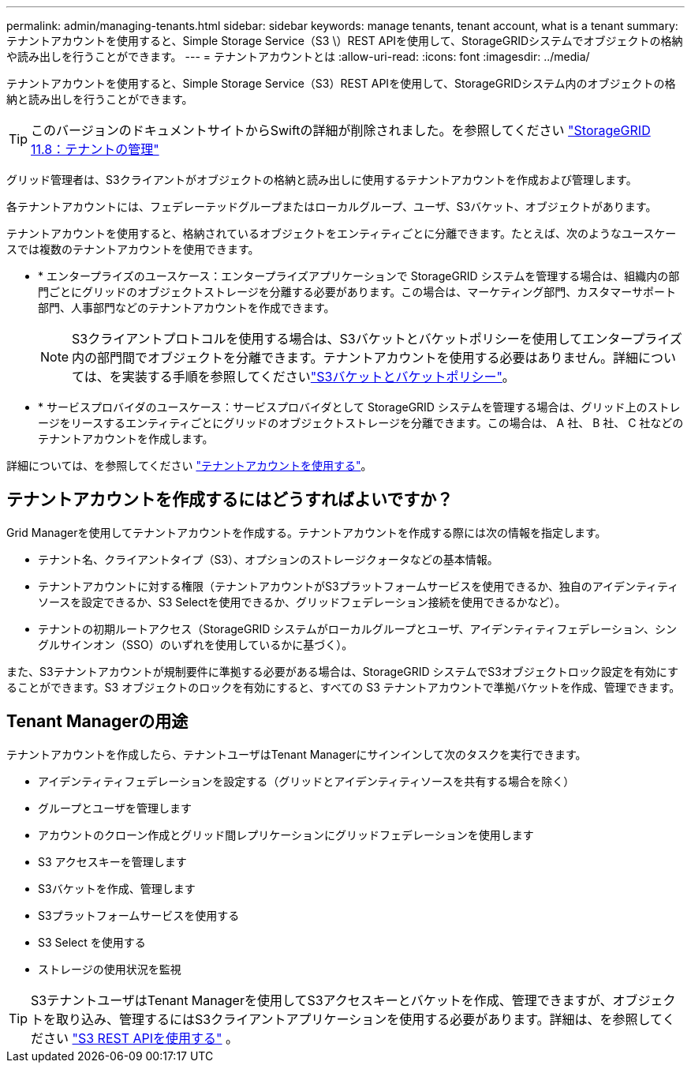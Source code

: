 ---
permalink: admin/managing-tenants.html 
sidebar: sidebar 
keywords: manage tenants, tenant account, what is a tenant 
summary: テナントアカウントを使用すると、Simple Storage Service（S3 \）REST APIを使用して、StorageGRIDシステムでオブジェクトの格納や読み出しを行うことができます。 
---
= テナントアカウントとは
:allow-uri-read: 
:icons: font
:imagesdir: ../media/


[role="lead"]
テナントアカウントを使用すると、Simple Storage Service（S3）REST APIを使用して、StorageGRIDシステム内のオブジェクトの格納と読み出しを行うことができます。


TIP: このバージョンのドキュメントサイトからSwiftの詳細が削除されました。を参照してください https://docs.netapp.com/us-en/storagegrid-118/admin/managing-tenants.html["StorageGRID 11.8：テナントの管理"^]

グリッド管理者は、S3クライアントがオブジェクトの格納と読み出しに使用するテナントアカウントを作成および管理します。

各テナントアカウントには、フェデレーテッドグループまたはローカルグループ、ユーザ、S3バケット、オブジェクトがあります。

テナントアカウントを使用すると、格納されているオブジェクトをエンティティごとに分離できます。たとえば、次のようなユースケースでは複数のテナントアカウントを使用できます。

* * エンタープライズのユースケース：エンタープライズアプリケーションで StorageGRID システムを管理する場合は、組織内の部門ごとにグリッドのオブジェクトストレージを分離する必要があります。この場合は、マーケティング部門、カスタマーサポート部門、人事部門などのテナントアカウントを作成できます。
+

NOTE: S3クライアントプロトコルを使用する場合は、S3バケットとバケットポリシーを使用してエンタープライズ内の部門間でオブジェクトを分離できます。テナントアカウントを使用する必要はありません。詳細については、を実装する手順を参照してくださいlink:../s3/bucket-and-group-access-policies.html["S3バケットとバケットポリシー"]。

* * サービスプロバイダのユースケース：サービスプロバイダとして StorageGRID システムを管理する場合は、グリッド上のストレージをリースするエンティティごとにグリッドのオブジェクトストレージを分離できます。この場合は、 A 社、 B 社、 C 社などのテナントアカウントを作成します。


詳細については、を参照してください link:../tenant/index.html["テナントアカウントを使用する"]。



== テナントアカウントを作成するにはどうすればよいですか？

Grid Managerを使用してテナントアカウントを作成する。テナントアカウントを作成する際には次の情報を指定します。

* テナント名、クライアントタイプ（S3）、オプションのストレージクォータなどの基本情報。
* テナントアカウントに対する権限（テナントアカウントがS3プラットフォームサービスを使用できるか、独自のアイデンティティソースを設定できるか、S3 Selectを使用できるか、グリッドフェデレーション接続を使用できるかなど）。
* テナントの初期ルートアクセス（StorageGRID システムがローカルグループとユーザ、アイデンティティフェデレーション、シングルサインオン（SSO）のいずれを使用しているかに基づく）。


また、S3テナントアカウントが規制要件に準拠する必要がある場合は、StorageGRID システムでS3オブジェクトロック設定を有効にすることができます。S3 オブジェクトのロックを有効にすると、すべての S3 テナントアカウントで準拠バケットを作成、管理できます。



== Tenant Managerの用途

テナントアカウントを作成したら、テナントユーザはTenant Managerにサインインして次のタスクを実行できます。

* アイデンティティフェデレーションを設定する（グリッドとアイデンティティソースを共有する場合を除く）
* グループとユーザを管理します
* アカウントのクローン作成とグリッド間レプリケーションにグリッドフェデレーションを使用します
* S3 アクセスキーを管理します
* S3バケットを作成、管理します
* S3プラットフォームサービスを使用する
* S3 Select を使用する
* ストレージの使用状況を監視



TIP: S3テナントユーザはTenant Managerを使用してS3アクセスキーとバケットを作成、管理できますが、オブジェクトを取り込み、管理するにはS3クライアントアプリケーションを使用する必要があります。詳細は、を参照してください link:../s3/index.html["S3 REST APIを使用する"] 。
